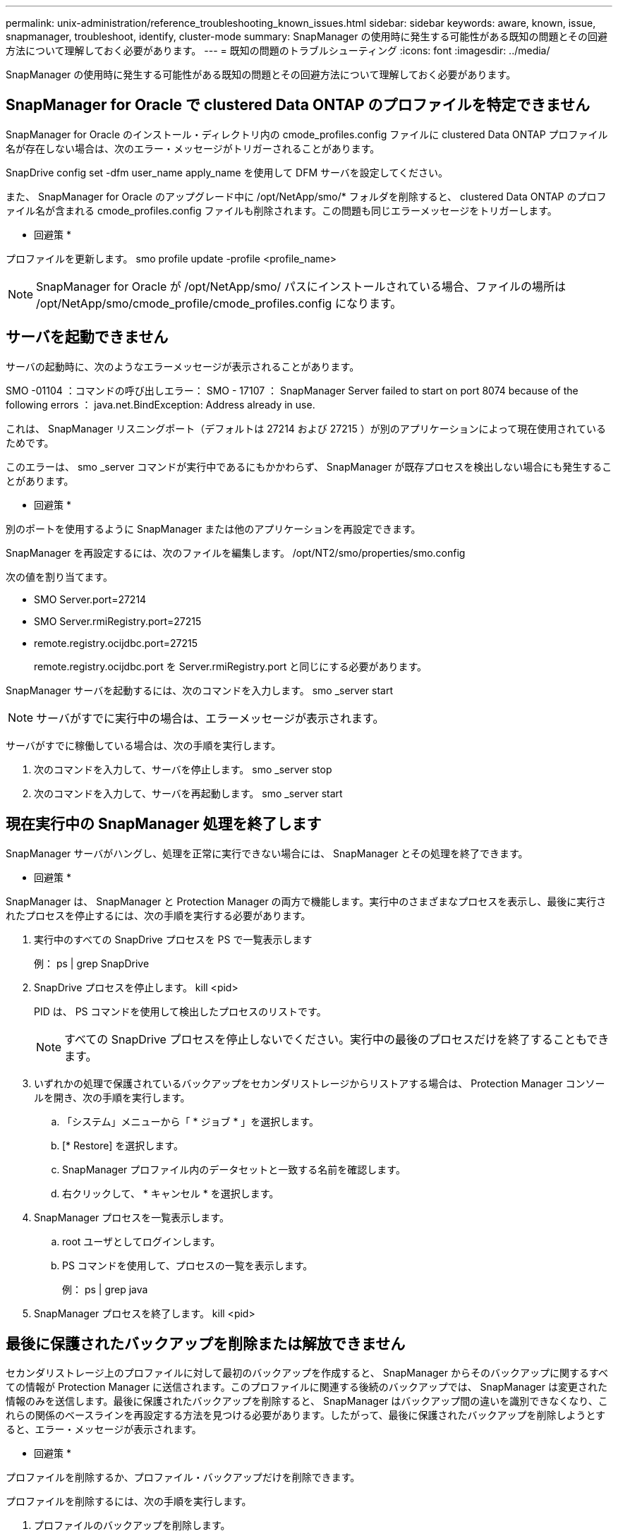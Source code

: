 ---
permalink: unix-administration/reference_troubleshooting_known_issues.html 
sidebar: sidebar 
keywords: aware, known, issue, snapmanager, troubleshoot, identify, cluster-mode 
summary: SnapManager の使用時に発生する可能性がある既知の問題とその回避方法について理解しておく必要があります。 
---
= 既知の問題のトラブルシューティング
:icons: font
:imagesdir: ../media/


[role="lead"]
SnapManager の使用時に発生する可能性がある既知の問題とその回避方法について理解しておく必要があります。



== SnapManager for Oracle で clustered Data ONTAP のプロファイルを特定できません

SnapManager for Oracle のインストール・ディレクトリ内の cmode_profiles.config ファイルに clustered Data ONTAP プロファイル名が存在しない場合は、次のエラー・メッセージがトリガーされることがあります。

SnapDrive config set -dfm user_name apply_name を使用して DFM サーバを設定してください。

また、 SnapManager for Oracle のアップグレード中に /opt/NetApp/smo/* フォルダを削除すると、 clustered Data ONTAP のプロファイル名が含まれる cmode_profiles.config ファイルも削除されます。この問題も同じエラーメッセージをトリガーします。

* 回避策 *

プロファイルを更新します。 smo profile update -profile <profile_name>


NOTE: SnapManager for Oracle が /opt/NetApp/smo/ パスにインストールされている場合、ファイルの場所は /opt/NetApp/smo/cmode_profile/cmode_profiles.config になります。



== サーバを起動できません

サーバの起動時に、次のようなエラーメッセージが表示されることがあります。

SMO -01104 ：コマンドの呼び出しエラー： SMO - 17107 ： SnapManager Server failed to start on port 8074 because of the following errors ： java.net.BindException: Address already in use.

これは、 SnapManager リスニングポート（デフォルトは 27214 および 27215 ）が別のアプリケーションによって現在使用されているためです。

このエラーは、 smo _server コマンドが実行中であるにもかかわらず、 SnapManager が既存プロセスを検出しない場合にも発生することがあります。

* 回避策 *

別のポートを使用するように SnapManager または他のアプリケーションを再設定できます。

SnapManager を再設定するには、次のファイルを編集します。 /opt/NT2/smo/properties/smo.config

次の値を割り当てます。

* SMO Server.port=27214
* SMO Server.rmiRegistry.port=27215
* remote.registry.ocijdbc.port=27215
+
remote.registry.ocijdbc.port を Server.rmiRegistry.port と同じにする必要があります。



SnapManager サーバを起動するには、次のコマンドを入力します。 smo _server start


NOTE: サーバがすでに実行中の場合は、エラーメッセージが表示されます。

サーバがすでに稼働している場合は、次の手順を実行します。

. 次のコマンドを入力して、サーバを停止します。 smo _server stop
. 次のコマンドを入力して、サーバを再起動します。 smo _server start




== 現在実行中の SnapManager 処理を終了します

SnapManager サーバがハングし、処理を正常に実行できない場合には、 SnapManager とその処理を終了できます。

* 回避策 *

SnapManager は、 SnapManager と Protection Manager の両方で機能します。実行中のさまざまなプロセスを表示し、最後に実行されたプロセスを停止するには、次の手順を実行する必要があります。

. 実行中のすべての SnapDrive プロセスを PS で一覧表示します
+
例： ps | grep SnapDrive

. SnapDrive プロセスを停止します。 kill <pid>
+
PID は、 PS コマンドを使用して検出したプロセスのリストです。

+

NOTE: すべての SnapDrive プロセスを停止しないでください。実行中の最後のプロセスだけを終了することもできます。

. いずれかの処理で保護されているバックアップをセカンダリストレージからリストアする場合は、 Protection Manager コンソールを開き、次の手順を実行します。
+
.. 「システム」メニューから「 * ジョブ * 」を選択します。
.. [* Restore] を選択します。
.. SnapManager プロファイル内のデータセットと一致する名前を確認します。
.. 右クリックして、 * キャンセル * を選択します。


. SnapManager プロセスを一覧表示します。
+
.. root ユーザとしてログインします。
.. PS コマンドを使用して、プロセスの一覧を表示します。
+
例： ps | grep java



. SnapManager プロセスを終了します。 kill <pid>




== 最後に保護されたバックアップを削除または解放できません

セカンダリストレージ上のプロファイルに対して最初のバックアップを作成すると、 SnapManager からそのバックアップに関するすべての情報が Protection Manager に送信されます。このプロファイルに関連する後続のバックアップでは、 SnapManager は変更された情報のみを送信します。最後に保護されたバックアップを削除すると、 SnapManager はバックアップ間の違いを識別できなくなり、これらの関係のベースラインを再設定する方法を見つける必要があります。したがって、最後に保護されたバックアップを削除しようとすると、エラー・メッセージが表示されます。

* 回避策 *

プロファイルを削除するか、プロファイル・バックアップだけを削除できます。

プロファイルを削除するには、次の手順を実行します。

. プロファイルのバックアップを削除します。
. プロファイルを更新し、プロファイルの保護を無効にします。
+
これにより、データセットが削除されます。

. 最後に保護されたバックアップを削除します。
. プロファイルを削除します。


バックアップだけを削除するには、次の手順を実行します。

. プロファイルの別のバックアップ・コピーを作成します。
. そのバックアップコピーをセカンダリストレージに転送します。
. 前のバックアップコピーを削除する




== デスティネーション名が他のデスティネーション名に含まれている場合、アーカイブログファイルのデスティネーション名を管理できません

アーカイブログのバックアップ作成時に、ユーザが他のデスティネーション名の一部であるデスティネーションを除外する場合は、その他のデスティネーション名も除外されます。

たとえば、除外できるデスティネーションが、 /dest 、 /dest1 、 /dest2 の 3 つあるとします。アーカイブログファイルのバックアップを作成する際に、コマンドを使用して /dest を除外する場合

[listing]
----
smo backup create -profile almsamp1 -data -online -archivelogs  -exclude-dest /dest
----
、 SnapManager for Oracle は、 /dest で始まるすべての宛先を除外します。

* 回避策 *

* デスティネーションが vs$archive_dest に設定されたあとにパス区切り文字を追加します。たとえば、 /dest を /dest/ に変更します。
* バックアップを作成する際には、デスティネーションを除外するのではなく、バックアップ先を指定してください。




== Automatic Storage Management （ ASM ）および非 ASM ストレージで多重化されている制御ファイルのリストアに失敗します

制御ファイルが ASM および非 ASM ストレージで多重化されると、バックアップ処理は成功します。ただし、そのバックアップから制御ファイルをリストアしようとすると、リストア処理に失敗します。



== SnapManager のクローニング処理が失敗する

SnapManager でバックアップをクローニングすると、 DataFabric Manager サーバでボリュームを検出できず、次のエラーメッセージが表示されることがあります。

SMO -13032 ：処理を実行できません：クローンの作成。ルート原因： SMO -11007 ： Snapshot からのエラークローニング： flow-11019 ： ExecuteConnectionSteps ： SD-00018 ： /mnt/datafileclone3 ： sd-10016 ： SnapDrive コマンドの実行時のエラー「 /usr/sbin/snapdrive storage show -fs/mnt/clone_11007 ： 0002-719 Warning ： 500x.sd&r1.0/data.2000.data.asp 上のストレージボリュームに対する操作のストレージの確認： 5000.250.950.5.x2.350.5.x2.350.25 ： SnapManager for サーバでのストレージのストレージのストレージのストレージのエラー

理由：無効なリソースが指定されました。Operations Manager サーバ 10.x.x.x に ID が見つかりません

ストレージシステムに大量のボリュームがある場合に発生します。

* 回避策 *

次のいずれかを実行する必要があります。

* Data Fabric Manager サーバで、 dfm host discover source_system を実行します。
+
また、シェルスクリプトファイルにコマンドを追加して、 DataFabric Manager サーバでジョブをスケジュールし、スクリプトを頻繁に実行することもできます。

* snapdrive.conf ファイルの dfm-rbac -retries 値を大きくします。
+
SnapDrive では、デフォルトの更新間隔値とデフォルトの再試行回数が使用されます。dfs-rbac -retry-sleep-secs のデフォルト値は 15 秒で、 DFM-RBAC の再試行回数は 12 回です。

+

NOTE: Operations Manager の更新間隔は、ストレージシステムの数、ストレージシステム内のストレージオブジェクトの数、および DataFabric Manager サーバの負荷によって異なります。

+
推奨事項として、次の手順を実行します。

+
.. DataFabric Manager サーバから、データセットに関連付けられているすべてのセカンダリストレージシステムに対して、次のコマンドを手動で実行します。 dfm host discover storage_system
.. ホスト検出処理の実行にかかった時間を 2 倍にして、 dfs-rbac -retry-sleep-secs に割り当てます。
+
たとえば、処理に 11 秒かかった場合は、 dfs-rbac -retry-sleep-secs の値を 22 （ 11 * 2 ）に設定できます。







== リポジトリデータベースのサイズは、バックアップの数ではなく、時間とともに増加します

リポジトリデータベースのサイズは時間とともに大きくなります。これは、 SnapManager の処理によってリポジトリデータベーステーブル内のスキーマにデータが挿入または削除され、インデックススペースの使用率が高くなるためです。

* 回避策 *

リポジトリスキーマによって消費されるスペースを制御するには、 Oracle のガイドラインに従ってインデックスを監視し、再構築する必要があります。



== リポジトリデータベースがダウンしていると、 SnapManager GUI にアクセスできず、 SnapManager 処理に失敗します

SnapManager 処理は失敗し、リポジトリデータベースがダウンしていると GUI にアクセスできません。

次の表に、実行するアクションとその例外を示します。

|===


| 処理 | 例外 


 a| 
閉じたリポジトリを開く
 a| 
次のエラーメッセージが SM_GUI.log に記録されます。 [WARN] ： SMO -01106 ：リポジトリの照会中にエラーが発生しました。 Closed Connection java.SQL.SQLException ： Closed Connection



 a| 
F5 キーを押して、開いているリポジトリを更新します
 a| 
GUI にリポジトリの例外が表示され、 sm_gui.log ファイルに NullPointerException も記録されます。



 a| 
ホストサーバを更新しています
 a| 
sumo_gui.log ファイルに NullPointerException が記録されています。



 a| 
新しいプロファイルを作成します
 a| 
Profile Configuration ウィンドウに NullPointerException が表示されます。



 a| 
プロファイルを更新しています
 a| 
次の SQL 例外が sm_created に記録されています。 log ： [WARN] ： SMO -01106 ：リポジトリの照会中にエラーが発生しました：接続が閉じています。



 a| 
バックアップへのアクセス
 a| 
次のエラーメッセージが SM_GUI.log に記録されています：コレクションの初期化に失敗しました。



 a| 
クローンのプロパティの表示
 a| 
次のエラーメッセージが sm_gui.log および sumo_GUI.log に記録されます。コレクションの初期化に失敗しました。

|===
* 回避策 *

GUI にアクセスする場合や SnapManager の処理を実行する場合は、リポジトリデータベースが稼働していることを確認する必要があります。



== クローンデータベースの一時ファイルを作成できません

ターゲットデータベースの一時表領域ファイルが、データファイルのマウントポイントとは異なるマウントポイントに配置されている場合、クローンの作成は成功しますが、 SnapManager でクローンデータベースの一時ファイルが作成されません。

* 回避策 *

次のいずれかを実行する必要があります。

* 一時ファイルがデータファイルと同じマウントポイントに配置されるように、ターゲットデータベースをレイアウトしてください。
* クローンデータベースに一時ファイルを手動で作成または追加する。




== プロトコルを NFSv3 から NFSv4 に移行できません

プロトコルを NFSv3 から NFSv4 に移行するには、 snapdrive.conf ファイルで enable-migring-nfs-version パラメータを有効にします。移行中、 SnapDrive は、マウントポイントのオプション（ rw 、 largefiles 、 nosuid など）に関係なく、プロトコルバージョンのみを考慮します。

ただし、プロトコルを NFSv4 に移行したあとに NFSv3 を使用して作成されたバックアップをリストアすると、次の処理が実行されます。

* NFSv3 と NFSv4 がストレージレベルで有効になっている場合は、リストア処理は成功しますが、バックアップ時に使用できたマウントポイントオプションを使用してマウントされます。
* ストレージレベルで NFSv4 のみが有効になっている場合は、リストア処理が成功し、プロトコルバージョン（ NFSv4 ）のみが保持されます。
+
ただし、 rw 、 largefiles 、 nosuid など、その他のマウントポイントオプションは維持されません。



* 回避策 *

リストアの前に、データベースを手動でシャットダウンし、データベースのマウントポイントをアンマウントし、オプションを使用してマウントする必要があります。



== Data Guard スタンバイデータベースのバックアップに失敗する

いずれかのアーカイブログの場所にプライマリデータベースのサービス名が設定されていると、 Data Guard スタンバイデータベースのバックアップに失敗します。

* 回避策 *

GUI で、プライマリデータベースのサービス名に対応する [* 外部アーカイブログの場所を指定します（ Specify External Archive Log location* ） ] をクリアする必要があります。
